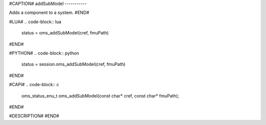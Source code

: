 #CAPTION#
addSubModel
-----------

Adds a component to a system.
#END#

#LUA#
.. code-block:: lua

  status = oms_addSubModel(cref, fmuPath)

#END#

#PYTHON#
.. code-block:: python

  status = session.oms_addSubModel(cref, fmuPath)

#END#

#CAPI#
.. code-block:: c

  oms_status_enu_t oms_addSubModel(const char* cref, const char* fmuPath);

#END#

#DESCRIPTION#
#END#
